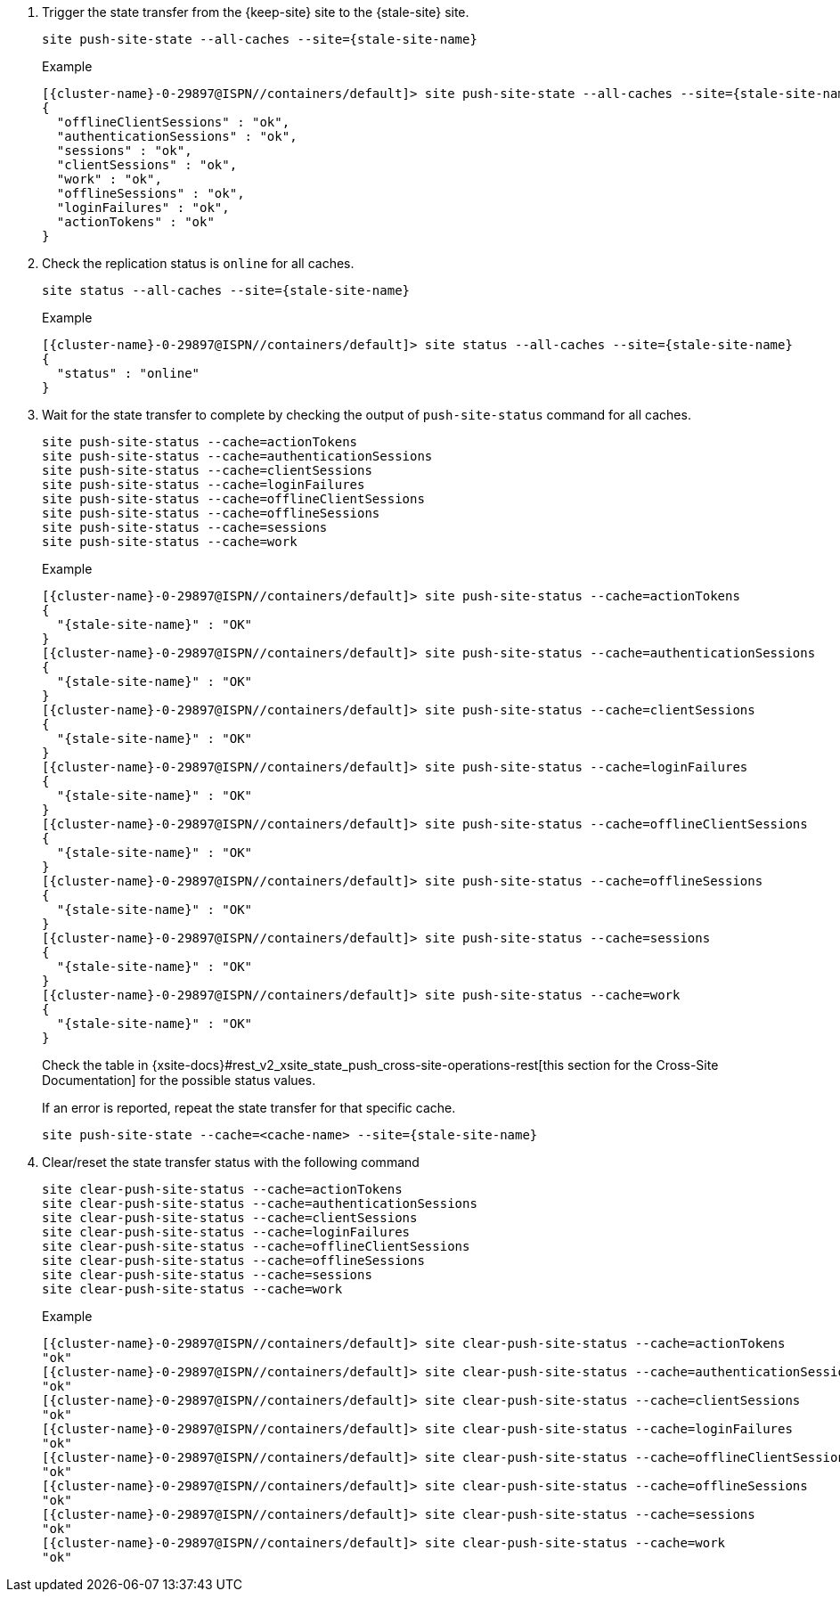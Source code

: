 . Trigger the state transfer from the {keep-site} site to the {stale-site} site.
+
[source,bash,subs="+attributes"]
----
site push-site-state --all-caches --site={stale-site-name}
----
+
.Example
[source,bash,subs="+attributes"]
----
[{cluster-name}-0-29897@ISPN//containers/default]> site push-site-state --all-caches --site={stale-site-name}
{
  "offlineClientSessions" : "ok",
  "authenticationSessions" : "ok",
  "sessions" : "ok",
  "clientSessions" : "ok",
  "work" : "ok",
  "offlineSessions" : "ok",
  "loginFailures" : "ok",
  "actionTokens" : "ok"
}
----

. Check the replication status is `online` for all caches.
+
[source,bash,subs="+attributes"]
----
site status --all-caches --site={stale-site-name}
----
+
.Example
[source,bash,subs="+attributes"]
----
[{cluster-name}-0-29897@ISPN//containers/default]> site status --all-caches --site={stale-site-name}
{
  "status" : "online"
}
----

. Wait for the state transfer to complete by checking the output of `push-site-status` command for all caches.
+
[source,bash,subs="+attributes"]
----
site push-site-status --cache=actionTokens
site push-site-status --cache=authenticationSessions
site push-site-status --cache=clientSessions
site push-site-status --cache=loginFailures
site push-site-status --cache=offlineClientSessions
site push-site-status --cache=offlineSessions
site push-site-status --cache=sessions
site push-site-status --cache=work
----
+
.Example
[source,bash,subs="+attributes"]
----
[{cluster-name}-0-29897@ISPN//containers/default]> site push-site-status --cache=actionTokens
{
  "{stale-site-name}" : "OK"
}
[{cluster-name}-0-29897@ISPN//containers/default]> site push-site-status --cache=authenticationSessions
{
  "{stale-site-name}" : "OK"
}
[{cluster-name}-0-29897@ISPN//containers/default]> site push-site-status --cache=clientSessions
{
  "{stale-site-name}" : "OK"
}
[{cluster-name}-0-29897@ISPN//containers/default]> site push-site-status --cache=loginFailures
{
  "{stale-site-name}" : "OK"
}
[{cluster-name}-0-29897@ISPN//containers/default]> site push-site-status --cache=offlineClientSessions
{
  "{stale-site-name}" : "OK"
}
[{cluster-name}-0-29897@ISPN//containers/default]> site push-site-status --cache=offlineSessions
{
  "{stale-site-name}" : "OK"
}
[{cluster-name}-0-29897@ISPN//containers/default]> site push-site-status --cache=sessions
{
  "{stale-site-name}" : "OK"
}
[{cluster-name}-0-29897@ISPN//containers/default]> site push-site-status --cache=work
{
  "{stale-site-name}" : "OK"
}
----
+
Check the table in {xsite-docs}#rest_v2_xsite_state_push_cross-site-operations-rest[this section for the Cross-Site Documentation] for the possible status values.
+
If an error is reported, repeat the state transfer for that specific cache.
+
[source,bash,subs="+attributes"]
----
site push-site-state --cache=<cache-name> --site={stale-site-name}
----

. Clear/reset the state transfer status with the following command
+
[source,bash,subs="+attributes"]
----
site clear-push-site-status --cache=actionTokens
site clear-push-site-status --cache=authenticationSessions
site clear-push-site-status --cache=clientSessions
site clear-push-site-status --cache=loginFailures
site clear-push-site-status --cache=offlineClientSessions
site clear-push-site-status --cache=offlineSessions
site clear-push-site-status --cache=sessions
site clear-push-site-status --cache=work
----
+
.Example
[source,bash,subs="+attributes"]
----
[{cluster-name}-0-29897@ISPN//containers/default]> site clear-push-site-status --cache=actionTokens
"ok"
[{cluster-name}-0-29897@ISPN//containers/default]> site clear-push-site-status --cache=authenticationSessions
"ok"
[{cluster-name}-0-29897@ISPN//containers/default]> site clear-push-site-status --cache=clientSessions
"ok"
[{cluster-name}-0-29897@ISPN//containers/default]> site clear-push-site-status --cache=loginFailures
"ok"
[{cluster-name}-0-29897@ISPN//containers/default]> site clear-push-site-status --cache=offlineClientSessions
"ok"
[{cluster-name}-0-29897@ISPN//containers/default]> site clear-push-site-status --cache=offlineSessions
"ok"
[{cluster-name}-0-29897@ISPN//containers/default]> site clear-push-site-status --cache=sessions
"ok"
[{cluster-name}-0-29897@ISPN//containers/default]> site clear-push-site-status --cache=work
"ok"
----
